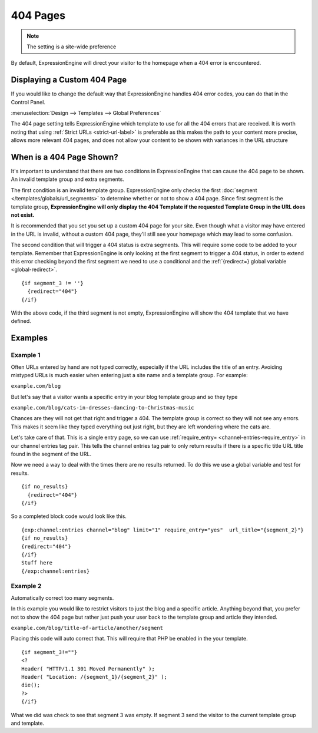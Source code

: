 #########
404 Pages
#########

.. note:: The setting is a site-wide preference

By default, ExpressionEngine will direct your visitor to the homepage when a 404
error is encountered.

Displaying a Custom 404 Page
============================

If you would like to change the default way that ExpressionEngine handles 404
error codes, you can do that in the Control Panel.

:menuselection:`Design --> Templates --> Global Preferences`

.. image:: /images/ee2-template-global-prefs.png


The 404 page setting tells ExpressionEngine which template to use for all the
404 errors that are received. It is worth noting that using :ref:`Strict URLs
<strict-url-label>` is preferable as this makes the path to your content more
precise, allows more relevant 404 pages, and does not allow your content to be
shown with variances in the URL structure

When is a 404 Page Shown?
=========================

It's important to understand that there are two conditions in ExpressionEngine
that can cause the 404 page to be shown. An invalid template group and extra
segments.

The first condition is an invalid template group. ExpressionEngine only checks
the first :doc:`segment </templates/globals/url_segments>` to determine whether
or not to show a 404 page. Since first segment is the template group,
**ExpressionEngine will only display the 404 Template if the requested Template
Group in the URL does not exist.**

It is recommended that you set you set up a custom 404 page for your site. Even
though what a visitor may have entered in the URL is invalid, without a custom
404 page, they'll still see your homepage which may lead to some confusion.

The second condition that will trigger a 404 status is extra segments. This will
require some code to be added to your template. Remember that ExpressionEngine
is only looking at the first segment to trigger a 404 status, in order to extend
this error checking beyond the first segment we need to use a conditional and
the :ref:`{redirect=} global variable <global-redirect>`. ::

  {if segment_3 != ''}
    {redirect="404"} 
  {/if}


With the above code, if the third segment is not empty, ExpressionEngine will
show the 404 template that we have defined.

Examples
========

Example 1
---------

Often URLs entered by hand are not typed correctly, especially if the URL
includes the title of an entry. Avoiding mistyped URLs is much easier when
entering just a site name and a template group. For example:

``example.com/blog``

But let's say that a visitor wants a specific entry in your blog template group
and so they type

``example.com/blog/cats-in-dresses-dancing-to-Christmas-music``

Chances are they will not get that right and trigger a 404. The template group
is correct so they will not see any errors. This makes it seem like they typed
everything out just right, but they are left wondering where the cats are.

Let's take care of that. This is a single entry page, so we can use
:ref:`require_entry= <channel-entries-require_entry>` in our channel entries tag
pair. This tells the channel entries tag pair to only return results if there is
a specific title URL title found in the segment of the URL.

Now we need a way to deal with the times there are no results returned. To do
this we use a global variable and test for results. ::

  {if no_results}
    {redirect="404"}
  {/if}

So a completed block code would look like this. ::

  {exp:channel:entries channel="blog" limit="1" require_entry="yes"  url_title="{segment_2}"}
  {if no_results}
  {redirect="404"}
  {/if}
  Stuff here
  {/exp:channel:entries} 


Example 2
---------

Automatically correct too many segments.

In this example you would like to restrict visitors to just the blog and a
specific article. Anything beyond that, you prefer not to show the 404 page but
rather just push your user back to the template group and article they intended.

``example.com/blog/title-of-article/another/segment``

Placing this code will auto correct that. This will require that PHP be enabled
in the your template. ::

  {if segment_3!=""}
  <?
  Header( "HTTP/1.1 301 Moved Permanently" );
  Header( "Location: /{segment_1}/{segment_2}" );
  die();
  ?>
  {/if}


What we did was check to see that segment 3 was empty. If segment 3 send the
visitor to the current template group and template.